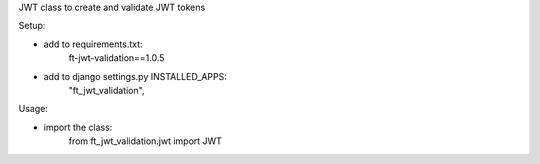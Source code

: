 JWT class to create and validate JWT tokens

Setup:

- add to requirements.txt:
	ft-jwt-validation==1.0.5
- add to django settings.py INSTALLED_APPS:
	"ft_jwt_validation",

Usage:

- import the class:
	from ft_jwt_validation.jwt import JWT